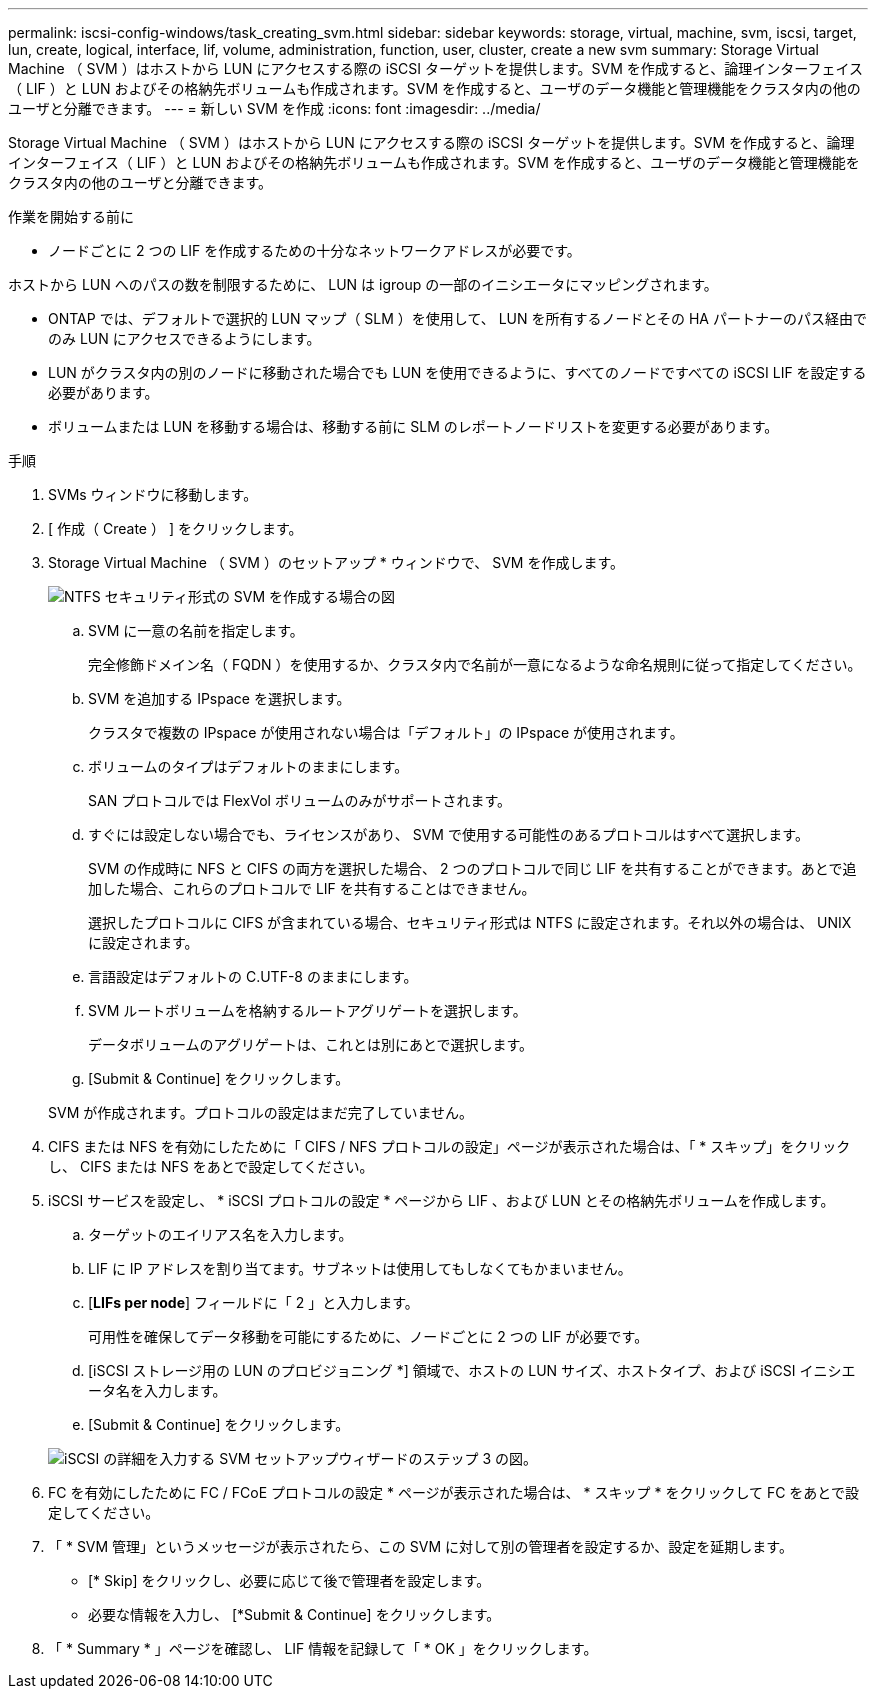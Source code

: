 ---
permalink: iscsi-config-windows/task_creating_svm.html 
sidebar: sidebar 
keywords: storage, virtual, machine, svm, iscsi, target, lun, create, logical, interface, lif, volume, administration, function, user, cluster, create a new svm 
summary: Storage Virtual Machine （ SVM ）はホストから LUN にアクセスする際の iSCSI ターゲットを提供します。SVM を作成すると、論理インターフェイス（ LIF ）と LUN およびその格納先ボリュームも作成されます。SVM を作成すると、ユーザのデータ機能と管理機能をクラスタ内の他のユーザと分離できます。 
---
= 新しい SVM を作成
:icons: font
:imagesdir: ../media/


[role="lead"]
Storage Virtual Machine （ SVM ）はホストから LUN にアクセスする際の iSCSI ターゲットを提供します。SVM を作成すると、論理インターフェイス（ LIF ）と LUN およびその格納先ボリュームも作成されます。SVM を作成すると、ユーザのデータ機能と管理機能をクラスタ内の他のユーザと分離できます。

.作業を開始する前に
* ノードごとに 2 つの LIF を作成するための十分なネットワークアドレスが必要です。


ホストから LUN へのパスの数を制限するために、 LUN は igroup の一部のイニシエータにマッピングされます。

* ONTAP では、デフォルトで選択的 LUN マップ（ SLM ）を使用して、 LUN を所有するノードとその HA パートナーのパス経由でのみ LUN にアクセスできるようにします。
* LUN がクラスタ内の別のノードに移動された場合でも LUN を使用できるように、すべてのノードですべての iSCSI LIF を設定する必要があります。
* ボリュームまたは LUN を移動する場合は、移動する前に SLM のレポートノードリストを変更する必要があります。


.手順
. SVMs ウィンドウに移動します。
. [ 作成（ Create ） ] をクリックします。
. Storage Virtual Machine （ SVM ）のセットアップ * ウィンドウで、 SVM を作成します。
+
image::../media/svm_setup_details_page_ntfs_selected_iscsi_windows.gif[NTFS セキュリティ形式の SVM を作成する場合の図]

+
.. SVM に一意の名前を指定します。
+
完全修飾ドメイン名（ FQDN ）を使用するか、クラスタ内で名前が一意になるような命名規則に従って指定してください。

.. SVM を追加する IPspace を選択します。
+
クラスタで複数の IPspace が使用されない場合は「デフォルト」の IPspace が使用されます。

.. ボリュームのタイプはデフォルトのままにします。
+
SAN プロトコルでは FlexVol ボリュームのみがサポートされます。

.. すぐには設定しない場合でも、ライセンスがあり、 SVM で使用する可能性のあるプロトコルはすべて選択します。
+
SVM の作成時に NFS と CIFS の両方を選択した場合、 2 つのプロトコルで同じ LIF を共有することができます。あとで追加した場合、これらのプロトコルで LIF を共有することはできません。

+
選択したプロトコルに CIFS が含まれている場合、セキュリティ形式は NTFS に設定されます。それ以外の場合は、 UNIX に設定されます。

.. 言語設定はデフォルトの C.UTF-8 のままにします。
.. SVM ルートボリュームを格納するルートアグリゲートを選択します。
+
データボリュームのアグリゲートは、これとは別にあとで選択します。

.. [Submit & Continue] をクリックします。


+
SVM が作成されます。プロトコルの設定はまだ完了していません。

. CIFS または NFS を有効にしたために「 CIFS / NFS プロトコルの設定」ページが表示された場合は、「 * スキップ」をクリックし、 CIFS または NFS をあとで設定してください。
. iSCSI サービスを設定し、 * iSCSI プロトコルの設定 * ページから LIF 、および LUN とその格納先ボリュームを作成します。
+
.. ターゲットのエイリアス名を入力します。
.. LIF に IP アドレスを割り当てます。サブネットは使用してもしなくてもかまいません。
.. [*LIFs per node*] フィールドに「 2 」と入力します。
+
可用性を確保してデータ移動を可能にするために、ノードごとに 2 つの LIF が必要です。

.. [iSCSI ストレージ用の LUN のプロビジョニング *] 領域で、ホストの LUN サイズ、ホストタイプ、および iSCSI イニシエータ名を入力します。
.. [Submit & Continue] をクリックします。


+
image::../media/svm_wizard_iscsi_details_windows.gif[iSCSI の詳細を入力する SVM セットアップウィザードのステップ 3 の図。]

. FC を有効にしたために FC / FCoE プロトコルの設定 * ページが表示された場合は、 * スキップ * をクリックして FC をあとで設定してください。
. 「 * SVM 管理」というメッセージが表示されたら、この SVM に対して別の管理者を設定するか、設定を延期します。
+
** [* Skip] をクリックし、必要に応じて後で管理者を設定します。
** 必要な情報を入力し、 [*Submit & Continue] をクリックします。


. 「 * Summary * 」ページを確認し、 LIF 情報を記録して「 * OK 」をクリックします。

